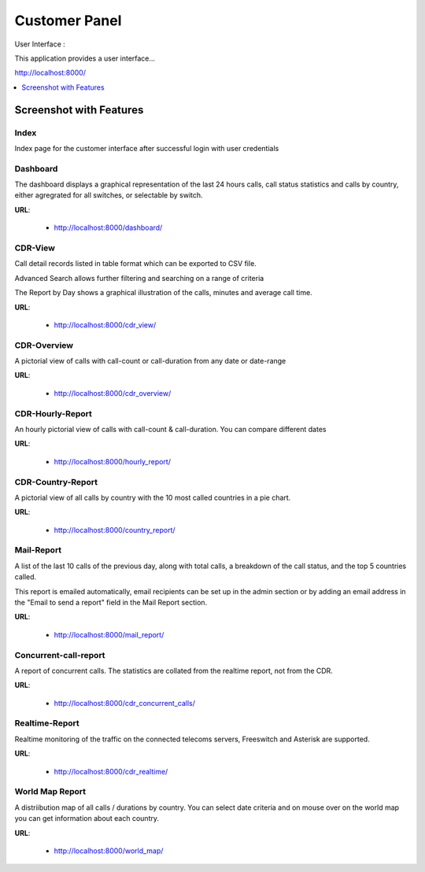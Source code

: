 .. _customer-panel:

==============
Customer Panel
==============

User Interface :

This application provides a user interface...

http://localhost:8000/



.. contents::
    :local:
    :depth: 1

.. _customer-screenshot-features:

Screenshot with Features
========================

Index
~~~~~

Index page for the customer interface after successful login with user credentials

.. image:: ../_static/images/customer/index.png
    :width: 1000

Dashboard
~~~~~~~~~

The dashboard displays a graphical representation of the last 24 hours calls, call status statistics
and calls by country, either agregrated for all switches, or selectable by switch.

**URL**:

    * http://localhost:8000/dashboard/


.. image:: ../_static/images/customer/dashboard.png
    :width: 1000

CDR-View
~~~~~~~~

Call detail records listed in table format which can be exported to CSV file. 

Advanced Search allows further filtering and searching on a range of criteria

The Report by Day shows a graphical illustration of the calls, minutes and average call time.

**URL**:

    * http://localhost:8000/cdr_view/

.. image:: ../_static/images/customer/cdr_view_I.png
    :width: 1000


.. image:: ../_static/images/customer/cdr_view_II.png
    :width: 1000

CDR-Overview
~~~~~~~~~~~~

A pictorial view of calls with call-count or call-duration from any date or date-range

**URL**:

    * http://localhost:8000/cdr_overview/


.. image:: ../_static/images/customer/cdr_overview.png
    :width: 1000


CDR-Hourly-Report
~~~~~~~~~~~~~~~~~

An hourly pictorial view of calls with call-count & call-duration.
You can compare different dates

**URL**:

    * http://localhost:8000/hourly_report/

.. image:: ../_static/images/customer/call_compare.png
    :width: 1000


CDR-Country-Report
~~~~~~~~~~~~~~~~~~

A pictorial view of all calls by country with the 10 most called countries in a pie chart.

**URL**:

    * http://localhost:8000/country_report/


.. image:: ../_static/images/customer/country_report.png
    :width: 1000

Mail-Report
~~~~~~~~~~~

A list of the last 10 calls of the previous day, along with total calls, a
breakdown of the call status, and the top 5 countries called.

This report is emailed automatically, email recipients can be set up in the 
admin section or by adding an email address in the "Email to send a report" field
in the Mail Report section.

**URL**:

    * http://localhost:8000/mail_report/

.. image:: ../_static/images/customer/mail_report.png
    :width: 1000

Concurrent-call-report
~~~~~~~~~~~~~~~~~~~~~~

A report of concurrent calls. The statistics are collated from the realtime
report, not from the CDR.

**URL**:

    * http://localhost:8000/cdr_concurrent_calls/

.. image:: ../_static/images/customer/concurrent_call.png
    :width: 1000


Realtime-Report
~~~~~~~~~~~~~~~

Realtime monitoring of the traffic on the connected telecoms servers, 
Freeswitch and Asterisk are supported.

**URL**:

    * http://localhost:8000/cdr_realtime/

.. image:: ../_static/images/customer/realtime.png
    :width: 1000


World Map Report
~~~~~~~~~~~~~~~~

A distriibution map of all calls / durations by country. You can select date criteria
and on mouse over on the world map you can get information about each country.


**URL**:

    * http://localhost:8000/world_map/

.. image:: ../_static/images/customer/world_map.png
    :width: 1000

